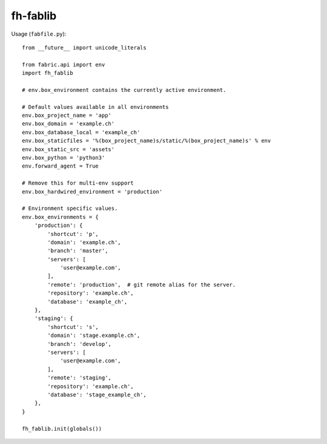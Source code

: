 =========
fh-fablib
=========

Usage (``fabfile.py``)::

    from __future__ import unicode_literals

    from fabric.api import env
    import fh_fablib

    # env.box_environment contains the currently active environment.

    # Default values available in all environments
    env.box_project_name = 'app'
    env.box_domain = 'example.ch'
    env.box_database_local = 'example_ch'
    env.box_staticfiles = '%(box_project_name)s/static/%(box_project_name)s' % env
    env.box_static_src = 'assets'
    env.box_python = 'python3'
    env.forward_agent = True

    # Remove this for multi-env support
    env.box_hardwired_environment = 'production'

    # Environment specific values.
    env.box_environments = {
        'production': {
            'shortcut': 'p',
            'domain': 'example.ch',
            'branch': 'master',
            'servers': [
                'user@example.com',
            ],
            'remote': 'production',  # git remote alias for the server.
            'repository': 'example.ch',
            'database': 'example_ch',
        },
        'staging': {
            'shortcut': 's',
            'domain': 'stage.example.ch',
            'branch': 'develop',
            'servers': [
                'user@example.com',
            ],
            'remote': 'staging',
            'repository': 'example.ch',
            'database': 'stage_example_ch',
        },
    }

    fh_fablib.init(globals())

